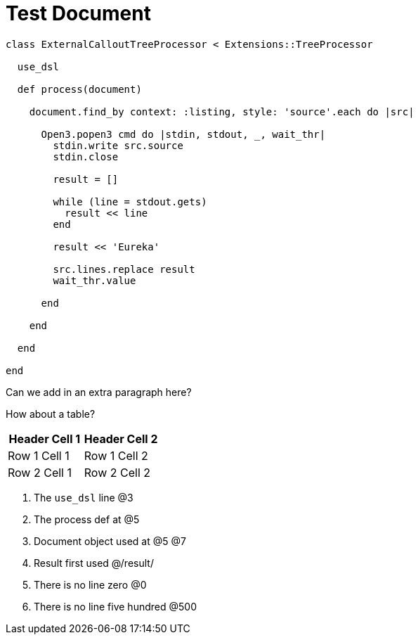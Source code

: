 = Test Document

:source-highlighter: highlight.js
:icons: font

[source, ruby]
----
class ExternalCalloutTreeProcessor < Extensions::TreeProcessor

  use_dsl

  def process(document)

    document.find_by context: :listing, style: 'source'.each do |src|

      Open3.popen3 cmd do |stdin, stdout, _, wait_thr|
        stdin.write src.source
        stdin.close

        result = []

        while (line = stdout.gets)
          result << line
        end

        result << 'Eureka'

        src.lines.replace result
        wait_thr.value

      end

    end

  end

end
----

Can we add in an extra paragraph here?

How about a table?

|===
| Header Cell 1 | Header Cell 2

| Row 1 Cell 1
| Row 1 Cell 2

| Row 2 Cell 1
| Row 2 Cell 2
|===

. The `use_dsl` line @3
. The process def at @5
. Document object used at @5 @7
. Result first used @/result/
. There is no line zero @0
. There is no line five hundred @500


